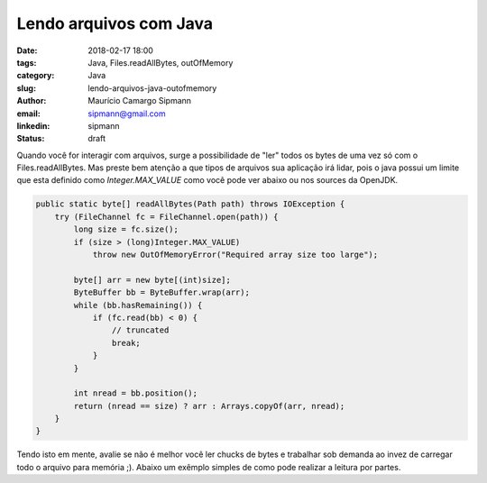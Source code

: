 Lendo arquivos com Java
##################################

:date: 2018-02-17 18:00
:tags: Java, Files.readAllBytes, outOfMemory
:category: Java
:slug: lendo-arquivos-java-outofmemory
:author: Maurício Camargo Sipmann
:email:  sipmann@gmail.com
:linkedin: sipmann
:status: draft


Quando você for interagir com arquivos, surge a possibilidade de "ler" todos os bytes de uma vez só com o Files.readAllBytes. Mas preste bem atenção a que tipos de arquivos sua aplicação irá lidar, pois o java possui um limite que esta definido como `Integer.MAX_VALUE` como você pode ver abaixo ou nos sources da OpenJDK.

.. code-block:: java

    public static byte[] readAllBytes(Path path) throws IOException {
        try (FileChannel fc = FileChannel.open(path)) {
            long size = fc.size();
            if (size > (long)Integer.MAX_VALUE)
                throw new OutOfMemoryError("Required array size too large");

            byte[] arr = new byte[(int)size];
            ByteBuffer bb = ByteBuffer.wrap(arr);
            while (bb.hasRemaining()) {
                if (fc.read(bb) < 0) {
                    // truncated
                    break;
                }
            }

            int nread = bb.position();
            return (nread == size) ? arr : Arrays.copyOf(arr, nread);
        }
    }

Tendo isto em mente, avalie se não é melhor você ler chucks de bytes e trabalhar sob demanda ao invez de carregar todo o arquivo para memória ;). Abaixo um exêmplo simples de como pode realizar a leitura por partes.

.. code-block::java

    byte[] buffer = new byte[1024];
    FileInputStream in = new FileInputStream(file);
    int rc = in.read(buffer);
    while (rc != -1)
    {
        //crazy stuff here with buffer
        rc = in.read(buffer);
    }

